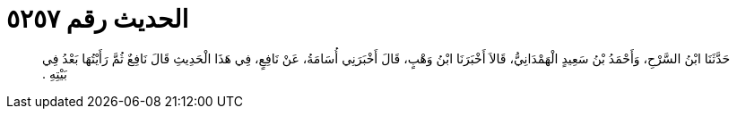 
= الحديث رقم ٥٢٥٧

[quote.hadith]
حَدَّثَنَا ابْنُ السَّرْحِ، وَأَحْمَدُ بْنُ سَعِيدٍ الْهَمْدَانِيُّ، قَالاَ أَخْبَرَنَا ابْنُ وَهْبٍ، قَالَ أَخْبَرَنِي أُسَامَةُ، عَنْ نَافِعٍ، فِي هَذَا الْحَدِيثِ قَالَ نَافِعٌ ثُمَّ رَأَيْتُهَا بَعْدُ فِي بَيْتِهِ ‏.‏